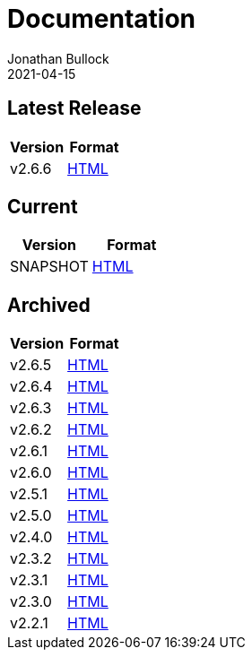 = Documentation
Jonathan Bullock
2021-04-15
:jbake-type: page
:jbake-tags: documentation
:jbake-status: published
:idprefix:

== Latest Release

[cols="50,50", options="header"]
|===
|Version |Format
|v2.6.6  |link:/docs/2.6.6/[HTML]
|===

== Current

[cols="50,50", options="header"]
|===
|Version   |Format
|SNAPSHOT  |link:/docs/latest/[HTML]
|===

== Archived

[cols="50,50", options="header"]
|===
|Version |Format
|v2.6.5  |link:/docs/2.6.5/[HTML]
|v2.6.4  |link:/docs/2.6.4/[HTML]
|v2.6.3  |link:/docs/2.6.3/[HTML]
|v2.6.2  |link:/docs/2.6.2/[HTML]
|v2.6.1  |link:/docs/2.6.1/[HTML]
|v2.6.0  |link:/docs/2.6.0/[HTML]
|v2.5.1  |link:/docs/2.5.1/[HTML]
|v2.5.0  |link:/docs/2.5.0/[HTML]
|v2.4.0  |link:/docs/2.4.0/[HTML]
|v2.3.2  |link:/docs/2.3.2/[HTML]
|v2.3.1  |link:/docs/2.3.1/[HTML]
|v2.3.0  |link:/docs/2.3.0/[HTML]
|v2.2.1  |link:/docs/2.2.1/[HTML]
|===
